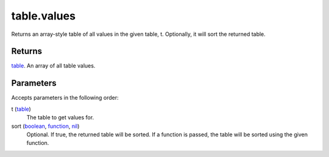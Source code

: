 table.values
====================================================================================================

Returns an array-style table of all values in the given table, t. Optionally, it will sort the returned table.

Returns
----------------------------------------------------------------------------------------------------

`table`_. An array of all table values.

Parameters
----------------------------------------------------------------------------------------------------

Accepts parameters in the following order:

t (`table`_)
    The table to get values for.

sort (`boolean`_, `function`_, `nil`_)
    Optional. If true, the returned table will be sorted. If a function is passed, the table will be sorted using the given function.

.. _`boolean`: ../../../lua/type/boolean.html
.. _`function`: ../../../lua/type/function.html
.. _`nil`: ../../../lua/type/nil.html
.. _`table`: ../../../lua/type/table.html
